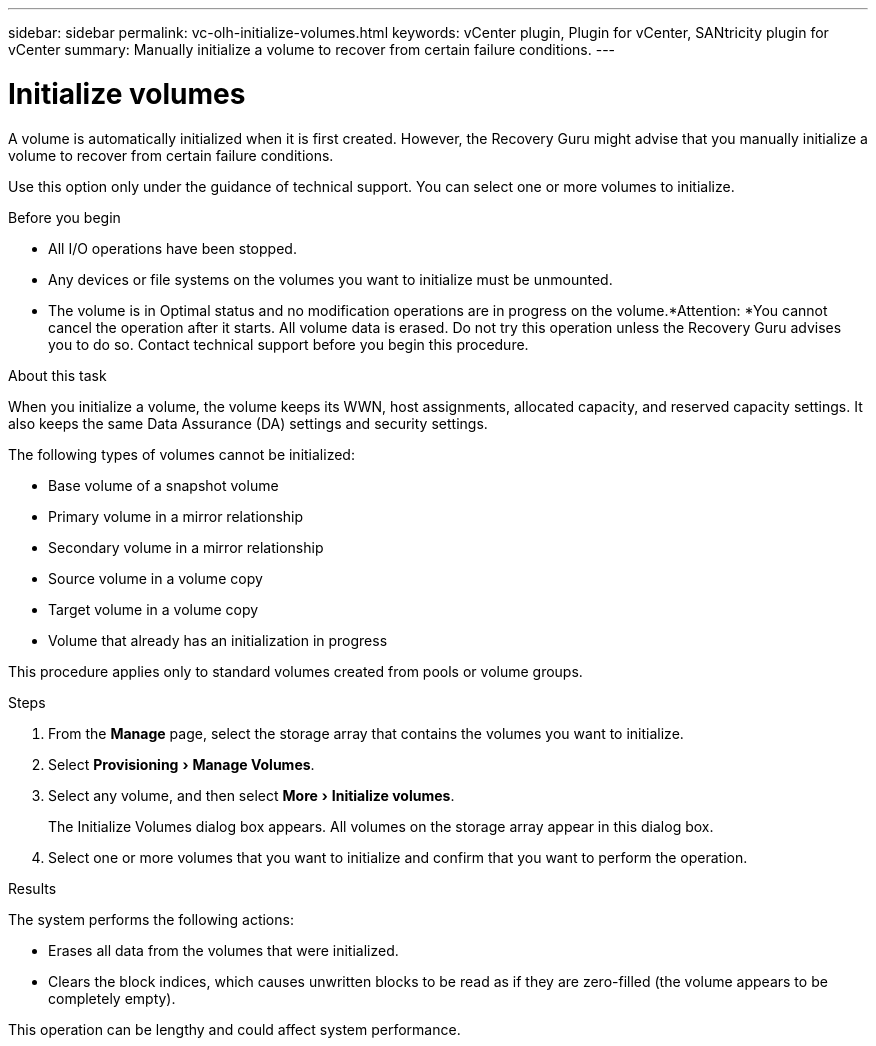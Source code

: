 ---
sidebar: sidebar
permalink: vc-olh-initialize-volumes.html
keywords: vCenter plugin, Plugin for vCenter, SANtricity plugin for vCenter
summary: Manually initialize a volume to recover from certain failure conditions.
---

= Initialize volumes
:experimental:
:hardbreaks:
:nofooter:
:icons: font
:linkattrs:
:imagesdir: ./media/


[.lead]
A volume is automatically initialized when it is first created. However, the Recovery Guru might advise that you manually initialize a volume to recover from certain failure conditions.

Use this option only under the guidance of technical support. You can select one or more volumes to initialize.

.Before you begin

* All I/O operations have been stopped.
* Any devices or file systems on the volumes you want to initialize must be unmounted.
* The volume is in Optimal status and no modification operations are in progress on the volume.*Attention: *You cannot cancel the operation after it starts. All volume data is erased. Do not try this operation unless the Recovery Guru advises you to do so. Contact technical support before you begin this procedure.

.About this task

When you initialize a volume, the volume keeps its WWN, host assignments, allocated capacity, and reserved capacity settings. It also keeps the same Data Assurance (DA) settings and security settings.

The following types of volumes cannot be initialized:

* Base volume of a snapshot volume
* Primary volume in a mirror relationship
* Secondary volume in a mirror relationship
* Source volume in a volume copy
* Target volume in a volume copy
* Volume that already has an initialization in progress

This procedure applies only to standard volumes created from pools or volume groups.

.Steps

. From the *Manage* page, select the storage array that contains the volumes you want to initialize.
. Select menu:Provisioning[Manage Volumes].
. Select any volume, and then select menu:More[Initialize volumes].
+
The Initialize Volumes dialog box appears. All volumes on the storage array appear in this dialog box.

. Select one or more volumes that you want to initialize and confirm that you want to perform the operation.

.Results

The system performs the following actions:

* Erases all data from the volumes that were initialized.
* Clears the block indices, which causes unwritten blocks to be read as if they are zero-filled (the volume appears to be completely empty).

This operation can be lengthy and could affect system performance.
